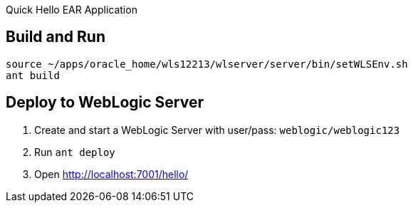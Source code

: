 Quick Hello EAR Application

== Build and Run
	  
	source ~/apps/oracle_home/wls12213/wlserver/server/bin/setWLSEnv.sh
	ant build

== Deploy to WebLogic Server

1. Create and start a WebLogic Server with user/pass: `weblogic/weblogic123`
2. Run `ant deploy`
3. Open http://localhost:7001/hello/
